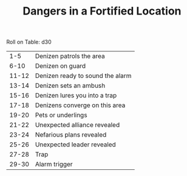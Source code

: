 #+TITLE: Dangers in a Fortified Location

Roll on Table: d30
  |   1-5 | Denizen patrols the area         |
  |  6-10 | Denizen on guard                 |
  | 11-12 | Denizen ready to sound the alarm |
  | 13-14 | Denizen sets an ambush           |
  | 15-16 | Denizen lures you into a trap    |
  | 17-18 | Denizens converge on this area   |
  | 19-20 | Pets or underlings               |
  | 21-22 | Unexpected alliance revealed     |
  | 23-24 | Nefarious plans revealed         |
  | 25-26 | Unexpected leader revealed       |
  | 27-28 | Trap                             |
  | 29-30 | Alarm trigger                    |
